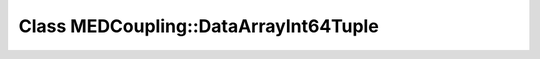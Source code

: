 Class MEDCoupling::DataArrayInt64Tuple
======================================

.. doxygenclass:: MEDCoupling::DataArrayInt64Tuple
